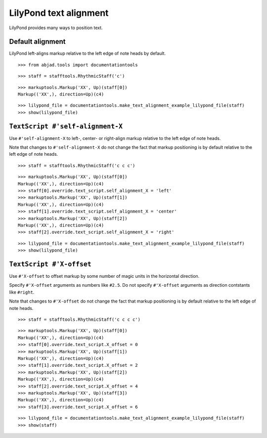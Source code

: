 LilyPond text alignment
=======================

LilyPond provides many ways to position text.

Default alignment
-----------------

LilyPond left-aligns markup relative to the left edge of note heads by default.

::

   >>> from abjad.tools import documentationtools


::

   >>> staff = stafftools.RhythmicStaff('c')


::

   >>> markuptools.Markup('XX', Up)(staff[0])
   Markup(('XX',), direction=Up)(c4)


::

   >>> lilypond_file = documentationtools.make_text_alignment_example_lilypond_file(staff)
   >>> show(lilypond_file)

.. image:: images/index-1.png



``TextScript #'self-alignment-X``
---------------------------------

Use ``#'self-alignment-X`` to left-, center- or right-align markup
relative to the left edge of note heads.

Note that changes to ``#'self-alignment-X`` do not change the fact
that markup positioning is by default relative to the left edge of note heads.

::

   >>> staff = stafftools.RhythmicStaff('c c c')


::

   >>> markuptools.Markup('XX', Up)(staff[0])
   Markup(('XX',), direction=Up)(c4)
   >>> staff[0].override.text_script.self_alignment_X = 'left'
   >>> markuptools.Markup('XX', Up)(staff[1])
   Markup(('XX',), direction=Up)(c4)
   >>> staff[1].override.text_script.self_alignment_X = 'center'
   >>> markuptools.Markup('XX', Up)(staff[2])
   Markup(('XX',), direction=Up)(c4)
   >>> staff[2].override.text_script.self_alignment_X = 'right'


::

   >>> lilypond_file = documentationtools.make_text_alignment_example_lilypond_file(staff)
   >>> show(lilypond_file)

.. image:: images/index-2.png



``TextScript #'X-offset``
-------------------------

Use ``#'X-offset`` to offset markup by some number of magic units in the horizontal direction.

Specify ``#'X-offset`` arguments as numbers like ``#2.5``.
Do not specify ``#'X-offset`` arguments as direction contstants like ``#right``.

Note that changes to ``#'X-offset`` do not change the fact
that markup positioning is by default relative to the left edge of note heads.

::

   >>> staff = stafftools.RhythmicStaff('c c c c')


::

   >>> markuptools.Markup('XX', Up)(staff[0])
   Markup(('XX',), direction=Up)(c4)
   >>> staff[0].override.text_script.X_offset = 0
   >>> markuptools.Markup('XX', Up)(staff[1])
   Markup(('XX',), direction=Up)(c4)
   >>> staff[1].override.text_script.X_offset = 2
   >>> markuptools.Markup('XX', Up)(staff[2])
   Markup(('XX',), direction=Up)(c4)
   >>> staff[2].override.text_script.X_offset = 4
   >>> markuptools.Markup('XX', Up)(staff[3])
   Markup(('XX',), direction=Up)(c4)
   >>> staff[3].override.text_script.X_offset = 6


::

   >>> lilypond_file = documentationtools.make_text_alignment_example_lilypond_file(staff)
   >>> show(staff)

.. image:: images/index-3.png
